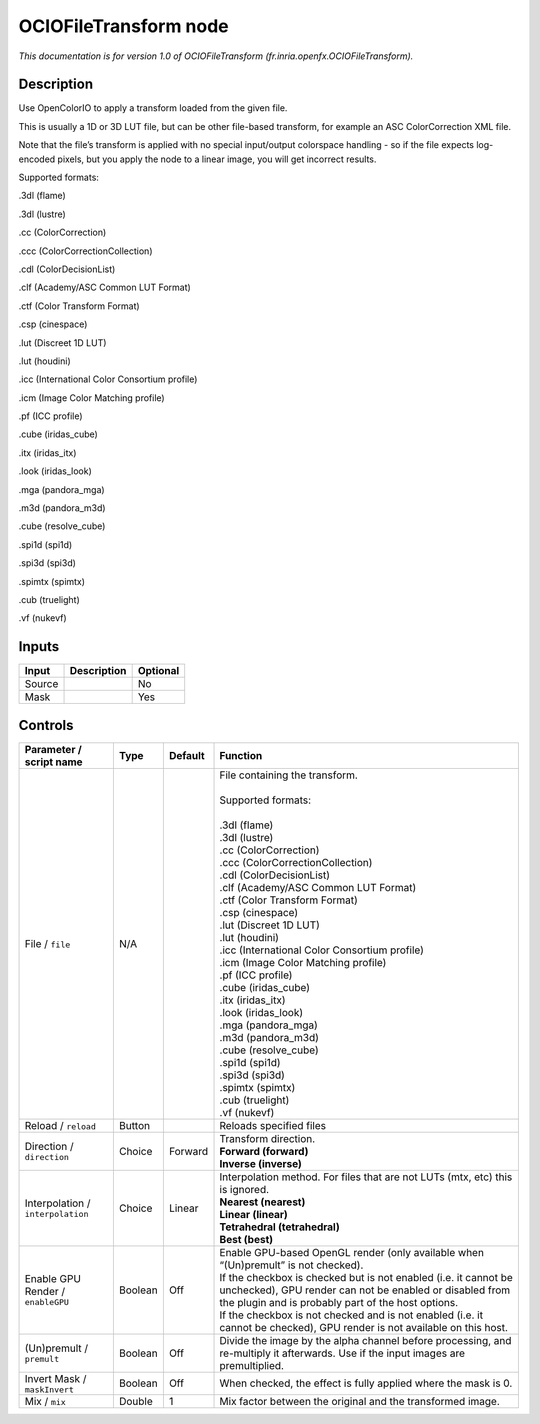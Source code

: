 .. _fr.inria.openfx.OCIOFileTransform:

OCIOFileTransform node
======================

.. raw:: html

   <!-- Do not edit this file! It is generated automatically by Natron itself. -->

|pluginIcon| 

*This documentation is for version 1.0 of OCIOFileTransform (fr.inria.openfx.OCIOFileTransform).*

Description
-----------

Use OpenColorIO to apply a transform loaded from the given file.

This is usually a 1D or 3D LUT file, but can be other file-based transform, for example an ASC ColorCorrection XML file.

Note that the file’s transform is applied with no special input/output colorspace handling - so if the file expects log-encoded pixels, but you apply the node to a linear image, you will get incorrect results.

Supported formats:

.3dl (flame)

.3dl (lustre)

.cc (ColorCorrection)

.ccc (ColorCorrectionCollection)

.cdl (ColorDecisionList)

.clf (Academy/ASC Common LUT Format)

.ctf (Color Transform Format)

.csp (cinespace)

.lut (Discreet 1D LUT)

.lut (houdini)

.icc (International Color Consortium profile)

.icm (Image Color Matching profile)

.pf (ICC profile)

.cube (iridas_cube)

.itx (iridas_itx)

.look (iridas_look)

.mga (pandora_mga)

.m3d (pandora_m3d)

.cube (resolve_cube)

.spi1d (spi1d)

.spi3d (spi3d)

.spimtx (spimtx)

.cub (truelight)

.vf (nukevf)

Inputs
------

+--------+-------------+----------+
| Input  | Description | Optional |
+========+=============+==========+
| Source |             | No       |
+--------+-------------+----------+
| Mask   |             | Yes      |
+--------+-------------+----------+

Controls
--------

.. tabularcolumns:: |>{\raggedright}p{0.2\columnwidth}|>{\raggedright}p{0.06\columnwidth}|>{\raggedright}p{0.07\columnwidth}|p{0.63\columnwidth}|

.. cssclass:: longtable

+-----------------------------------+---------+---------+------------------------------------------------------------------------------------------------------------------------------------------------------------------------------------+
| Parameter / script name           | Type    | Default | Function                                                                                                                                                                           |
+===================================+=========+=========+====================================================================================================================================================================================+
| File / ``file``                   | N/A     |         | | File containing the transform.                                                                                                                                                   |
|                                   |         |         | |                                                                                                                                                                                  |
|                                   |         |         | | Supported formats:                                                                                                                                                               |
|                                   |         |         | |                                                                                                                                                                                  |
|                                   |         |         | | .3dl (flame)                                                                                                                                                                     |
|                                   |         |         | | .3dl (lustre)                                                                                                                                                                    |
|                                   |         |         | | .cc (ColorCorrection)                                                                                                                                                            |
|                                   |         |         | | .ccc (ColorCorrectionCollection)                                                                                                                                                 |
|                                   |         |         | | .cdl (ColorDecisionList)                                                                                                                                                         |
|                                   |         |         | | .clf (Academy/ASC Common LUT Format)                                                                                                                                             |
|                                   |         |         | | .ctf (Color Transform Format)                                                                                                                                                    |
|                                   |         |         | | .csp (cinespace)                                                                                                                                                                 |
|                                   |         |         | | .lut (Discreet 1D LUT)                                                                                                                                                           |
|                                   |         |         | | .lut (houdini)                                                                                                                                                                   |
|                                   |         |         | | .icc (International Color Consortium profile)                                                                                                                                    |
|                                   |         |         | | .icm (Image Color Matching profile)                                                                                                                                              |
|                                   |         |         | | .pf (ICC profile)                                                                                                                                                                |
|                                   |         |         | | .cube (iridas_cube)                                                                                                                                                              |
|                                   |         |         | | .itx (iridas_itx)                                                                                                                                                                |
|                                   |         |         | | .look (iridas_look)                                                                                                                                                              |
|                                   |         |         | | .mga (pandora_mga)                                                                                                                                                               |
|                                   |         |         | | .m3d (pandora_m3d)                                                                                                                                                               |
|                                   |         |         | | .cube (resolve_cube)                                                                                                                                                             |
|                                   |         |         | | .spi1d (spi1d)                                                                                                                                                                   |
|                                   |         |         | | .spi3d (spi3d)                                                                                                                                                                   |
|                                   |         |         | | .spimtx (spimtx)                                                                                                                                                                 |
|                                   |         |         | | .cub (truelight)                                                                                                                                                                 |
|                                   |         |         | | .vf (nukevf)                                                                                                                                                                     |
+-----------------------------------+---------+---------+------------------------------------------------------------------------------------------------------------------------------------------------------------------------------------+
| Reload / ``reload``               | Button  |         | Reloads specified files                                                                                                                                                            |
+-----------------------------------+---------+---------+------------------------------------------------------------------------------------------------------------------------------------------------------------------------------------+
| Direction / ``direction``         | Choice  | Forward | | Transform direction.                                                                                                                                                             |
|                                   |         |         | | **Forward (forward)**                                                                                                                                                            |
|                                   |         |         | | **Inverse (inverse)**                                                                                                                                                            |
+-----------------------------------+---------+---------+------------------------------------------------------------------------------------------------------------------------------------------------------------------------------------+
| Interpolation / ``interpolation`` | Choice  | Linear  | | Interpolation method. For files that are not LUTs (mtx, etc) this is ignored.                                                                                                    |
|                                   |         |         | | **Nearest (nearest)**                                                                                                                                                            |
|                                   |         |         | | **Linear (linear)**                                                                                                                                                              |
|                                   |         |         | | **Tetrahedral (tetrahedral)**                                                                                                                                                    |
|                                   |         |         | | **Best (best)**                                                                                                                                                                  |
+-----------------------------------+---------+---------+------------------------------------------------------------------------------------------------------------------------------------------------------------------------------------+
| Enable GPU Render / ``enableGPU`` | Boolean | Off     | | Enable GPU-based OpenGL render (only available when “(Un)premult” is not checked).                                                                                               |
|                                   |         |         | | If the checkbox is checked but is not enabled (i.e. it cannot be unchecked), GPU render can not be enabled or disabled from the plugin and is probably part of the host options. |
|                                   |         |         | | If the checkbox is not checked and is not enabled (i.e. it cannot be checked), GPU render is not available on this host.                                                         |
+-----------------------------------+---------+---------+------------------------------------------------------------------------------------------------------------------------------------------------------------------------------------+
| (Un)premult / ``premult``         | Boolean | Off     | Divide the image by the alpha channel before processing, and re-multiply it afterwards. Use if the input images are premultiplied.                                                 |
+-----------------------------------+---------+---------+------------------------------------------------------------------------------------------------------------------------------------------------------------------------------------+
| Invert Mask / ``maskInvert``      | Boolean | Off     | When checked, the effect is fully applied where the mask is 0.                                                                                                                     |
+-----------------------------------+---------+---------+------------------------------------------------------------------------------------------------------------------------------------------------------------------------------------+
| Mix / ``mix``                     | Double  | 1       | Mix factor between the original and the transformed image.                                                                                                                         |
+-----------------------------------+---------+---------+------------------------------------------------------------------------------------------------------------------------------------------------------------------------------------+

.. |pluginIcon| image:: fr.inria.openfx.OCIOFileTransform.png
   :width: 10.0%
